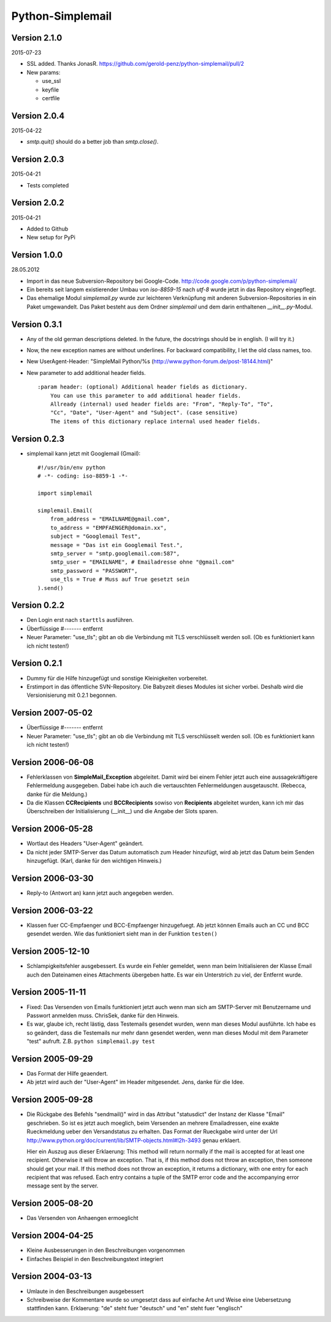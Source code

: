 #################
Python-Simplemail
#################


=============
Version 2.1.0
=============

2015-07-23

- SSL added. Thanks JonasR. https://github.com/gerold-penz/python-simplemail/pull/2

- New params:

  - use_ssl
  - keyfile
  - certfile


=============
Version 2.0.4
=============

2015-04-22

- *smtp.quit()* should do a better job than *smtp.close()*.


=============
Version 2.0.3
=============

2015-04-21

- Tests completed


=============
Version 2.0.2
=============

2015-04-21

- Added to Github

- New setup for PyPi


=============
Version 1.0.0
=============

28.05.2012

- Import in das neue Subversion-Repository bei Google-Code.
  http://code.google.com/p/python-simplemail/

- Ein bereits seit langem existierender Umbau von *iso-8859-15* nach *utf-8* wurde
  jetzt in das Repository eingepflegt.

- Das ehemalige Modul *simplemail.py* wurde zur leichteren Verknüpfung mit anderen
  Subversion-Repositories in ein Paket umgewandelt. Das Paket besteht aus dem
  Ordner *simplemail* und dem darin enthaltenen *__init__.py*-Modul.


=============
Version 0.3.1
=============

- Any of the old german descriptions deleted. In the future, the docstrings 
  should be in english. (I will try it.)

- Now, the new exception names are without underlines.
  For backward compatibility, I let the old class names, too.

- New UserAgent-Header: "SimpleMail Python/%s (http://www.python-forum.de/post-18144.html)"

- New parameter to add additional header fields.
  
  ::

    :param header: (optional) Additional header fields as dictionary.
        You can use this parameter to add additional header fields.
        Allready (internal) used header fields are: "From", "Reply-To", "To", 
        "Cc", "Date", "User-Agent" and "Subject". (case sensitive)
        The items of this dictionary replace internal used header fields.


=============
Version 0.2.3
=============

- simplemail kann jetzt mit Googlemail (Gmail)::

    #!/usr/bin/env python
    # -*- coding: iso-8859-1 -*-
    
    import simplemail
    
    simplemail.Email(
        from_address = "EMAILNAME@gmail.com", 
        to_address = "EMPFAENGER@domain.xx",
        subject = "Googlemail Test",
        message = "Das ist ein Googlemail Test.",
        smtp_server = "smtp.googlemail.com:587",
        smtp_user = "EMAILNAME", # Emailadresse ohne "@gmail.com"
        smtp_password = "PASSWORT", 
        use_tls = True # Muss auf True gesetzt sein
    ).send()


=============
Version 0.2.2
=============

- Den Login erst nach ``starttls`` ausführen.

- Überflüssige #------- entfernt

- Neuer Parameter: "use_tls"; gibt an ob die Verbindung mit TLS
  verschlüsselt werden soll. (Ob es funktioniert kann ich nicht testen!)


=============
Version 0.2.1
=============

- Dummy für die Hilfe hinzugefügt und sonstige Kleinigkeiten
  vorbereitet.

- Erstimport in das öffentliche SVN-Repository.
  Die Babyzeit dieses Modules ist sicher vorbei. Deshalb wird
  die Versionisierung mit 0.2.1 begonnen.


==================
Version 2007-05-02
==================

- Überflüssige #------- entfernt

- Neuer Parameter: "use_tls"; gibt an ob die Verbindung mit TLS
  verschlüsselt werden soll. (Ob es funktioniert kann ich nicht testen!)


==================
Version 2006-06-08
==================

- Fehlerklassen von **SimpleMail_Exception** abgeleitet. Damit wird
  bei einem Fehler jetzt auch eine aussagekräftigere Fehlermeldung 
  ausgegeben. Dabei habe ich auch die vertauschten Fehlermeldungen
  ausgetauscht. (Rebecca, danke für die Meldung.)

- Da die Klassen **CCRecipients** und **BCCRecipients** sowiso von
  **Recipients** abgeleitet wurden, kann ich mir das Überschreiben
  der Initialisierung (__init__) und die Angabe der Slots sparen.


==================
Version 2006-05-28
==================

- Wortlaut des Headers "User-Agent" geändert.

- Da nicht jeder SMTP-Server das Datum automatisch zum Header hinzufügt, 
  wird ab jetzt das Datum beim Senden hinzugefügt. 
  (Karl, danke für den wichtigen Hinweis.)


==================
Version 2006-03-30
==================

- Reply-to (Antwort an) kann jetzt auch angegeben werden.


==================
Version 2006-03-22
==================

- Klassen fuer CC-Empfaenger und BCC-Empfaenger hinzugefuegt.
  Ab jetzt können Emails auch an CC und BCC gesendet werden.
  Wie das funktioniert sieht man in der Funktion ``testen()``


==================
Version 2005-12-10
==================

- Schlampigkeitsfehler ausgebessert. Es wurde ein Fehler gemeldet, wenn
  man beim Initialisieren der Klasse Email auch den Dateinamen eines
  Attachments übergeben hatte. Es war ein Unterstrich zu viel, der 
  Entfernt wurde.


==================
Version 2005-11-11
==================

- Fixed: Das Versenden von Emails funktioniert jetzt auch wenn man
  sich am SMTP-Server mit Benutzername und Passwort anmelden muss.
  ChrisSek, danke für den Hinweis.

- Es war, glaube ich, recht lästig, dass Testemails gesendet wurden, 
  wenn man dieses Modul ausführte. Ich habe es so geändert, dass die
  Testemails nur mehr dann gesendet werden, wenn man dieses Modul mit
  dem Parameter "test" aufruft. Z.B. ``python simplemail.py test``


==================
Version 2005-09-29
==================

- Das Format der Hilfe geaendert.

- Ab jetzt wird auch der "User-Agent" im Header mitgesendet.
  Jens, danke für die Idee.


==================
Version 2005-09-28
==================

- Die Rückgabe des Befehls "sendmail()" wird in das Attribut "statusdict"
  der Instanz der Klasse "Email" geschrieben. So ist es jetzt auch moeglich,
  beim Versenden an mehrere Emailadressen, eine exakte Rueckmeldung ueber
  den Versandstatus zu erhalten. Das Format der Rueckgabe wird unter
  der Url http://www.python.org/doc/current/lib/SMTP-objects.html#l2h-3493
  genau erklaert.

  Hier ein Auszug aus dieser Erklaerung:
  This method will return normally if the mail is accepted for at least 
  one recipient. Otherwise it will throw an exception. That is, if this 
  method does not throw an exception, then someone should get your mail. 
  If this method does not throw an exception, it returns a dictionary, 
  with one entry for each recipient that was refused. Each entry contains 
  a tuple of the SMTP error code and the accompanying error message sent 
  by the server.


==================
Version 2005-08-20
==================

- Das Versenden von Anhaengen ermoeglicht


==================
Version 2004-04-25
==================

- Kleine Ausbesserungen in den Beschreibungen vorgenommen

- Einfaches Beispiel in den Beschreibungstext integriert


==================
Version 2004-03-13
==================

- Umlaute in den Beschreibungen ausgebessert

- Schreibweise der Kommentare wurde so umgesetzt dass auf einfache
  Art und Weise eine Uebersetzung stattfinden kann.
  Erklaerung: "de" steht fuer "deutsch" und "en" steht fuer "englisch"



